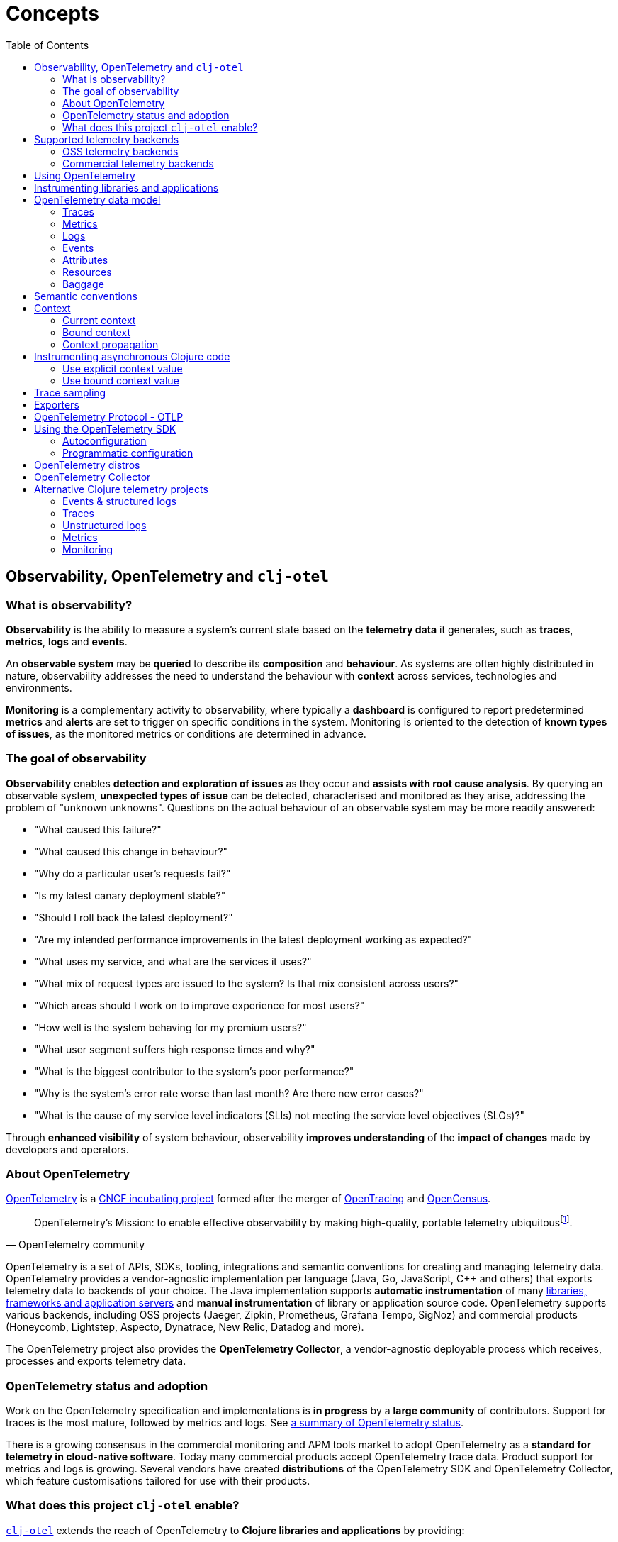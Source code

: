 = Concepts
:toc:
:icons: font
ifdef::env-github[]
:tip-caption: :bulb:
:note-caption: :information_source:
:important-caption: :heavy_exclamation_mark:
:caution-caption: :fire:
:warning-caption: :warning:
endif::[]

== Observability, OpenTelemetry and `clj-otel`

=== What is observability?

*Observability* is the ability to measure a system's current state based on the *telemetry data* it generates, such as *traces*, *metrics*, *logs* and *events*.

An *observable system* may be *queried* to describe its *composition* and *behaviour*.
As systems are often highly distributed in nature, observability addresses the need to understand the behaviour with *context* across services, technologies and environments.

*Monitoring* is a complementary activity to observability, where typically a *dashboard* is configured to report predetermined *metrics* and *alerts* are set to trigger on specific conditions in the system.
Monitoring is oriented to the detection of *known types of issues*, as the monitored metrics or conditions are determined in advance.

=== The goal of observability

*Observability* enables *detection and exploration of issues* as they occur and *assists with root cause analysis*.
By querying an observable system, *unexpected types of issue* can be detected, characterised and monitored as they arise, addressing the problem of "unknown unknowns".
Questions on the actual behaviour of an observable system may be more readily answered:

* "What caused this failure?"
* "What caused this change in behaviour?"
* "Why do a particular user's requests fail?"
* "Is my latest canary deployment stable?"
* "Should I roll back the latest deployment?"
* "Are my intended performance improvements in the latest deployment working as expected?"
* "What uses my service, and what are the services it uses?"
* "What mix of request types are issued to the system?
Is that mix consistent across users?"
* "Which areas should I work on to improve experience for most users?"
* "How well is the system behaving for my premium users?"
* "What user segment suffers high response times and why?"
* "What is the biggest contributor to the system's poor performance?"
* "Why is the system's error rate worse than last month?
Are there new error cases?"
* "What is the cause of my service level indicators (SLIs) not meeting the service level objectives (SLOs)?"

Through *enhanced visibility* of system behaviour, observability *improves understanding* of the *impact of changes* made by developers and operators.

=== About OpenTelemetry

https://opentelemetry.io/[OpenTelemetry] is a https://www.cncf.io/projects/[CNCF incubating project] formed after the merger of https://opentracing.io/[OpenTracing] and https://opencensus.io/[OpenCensus].

[quote,OpenTelemetry community]
OpenTelemetry's Mission: to enable effective observability by making high-quality, portable telemetry ubiquitousfootnote:[See https://github.com/open-telemetry/community/blob/main/mission-vision-values.md#mission-our-overall-north-star-as-a-community[OTel Mission, Vision And Values]].

OpenTelemetry is a set of APIs, SDKs, tooling, integrations and semantic conventions for creating and managing telemetry data.
OpenTelemetry provides a vendor-agnostic implementation per language (Java, Go, JavaScript, C++ and others) that exports telemetry data to backends of your choice.
The Java implementation supports *automatic instrumentation* of many https://github.com/open-telemetry/opentelemetry-java-instrumentation/blob/main/docs/supported-libraries.md[libraries, frameworks and application servers] and *manual instrumentation* of library or application source code.
OpenTelemetry supports various backends, including OSS projects (Jaeger, Zipkin, Prometheus, Grafana Tempo, SigNoz) and commercial products (Honeycomb, Lightstep, Aspecto, Dynatrace, New Relic, Datadog and more).

The OpenTelemetry project also provides the *OpenTelemetry Collector*, a vendor-agnostic deployable process which receives, processes and exports telemetry data.

=== OpenTelemetry status and adoption

Work on the OpenTelemetry specification and implementations is *in progress* by a *large community* of contributors.
Support for traces is the most mature, followed by metrics and logs.
See https://opentelemetry.io/status/[a summary of OpenTelemetry status].

There is a growing consensus in the commercial monitoring and APM tools market to adopt OpenTelemetry as a *standard for telemetry in cloud-native software*.
Today many commercial products accept OpenTelemetry trace data.
Product support for metrics and logs is growing.
Several vendors have created *distributions* of the OpenTelemetry SDK and OpenTelemetry Collector, which feature customisations tailored for use with their products.

=== What does this project `clj-otel` enable?

https://github.com/steffan-westcott/clj-otel[`clj-otel`] extends the reach of OpenTelemetry to *Clojure libraries and applications* by providing:

* A *small idiomatic Clojure API* that wraps the OpenTelemetry implementation for Java.
This API enables manual instrumentation of Clojure libraries and applications using pure Clojure.
* *Ring middleware* and *Pedestal interceptors* for server span support.
* Support for creating spans around *asynchronous* Clojure code.
* A Clojure wrapper for *programmatic configuration* of the OpenTelemetry SDK.

https://github.com/steffan-westcott/clj-otel[`clj-otel`] is an umbrella project for several Clojure modules `clj-otel-*`.
They depend on the OpenTelemetry implementation for Java https://github.com/open-telemetry/opentelemetry-java[`opentelemetry-java`] and the OpenTelemetry instrumentation agent provided by https://github.com/open-telemetry/opentelemetry-java-instrumentation[`opentelemetry-java-instrumentation`].

== Supported telemetry backends

OpenTelemetry *exports* telemetry data to a variety of telemetry backends.
The choice of backend(s) is applied when configuring system components for deployment.

Query and presentation capabilities vary between backends.
Many backends conceived as solutions focused on tracing, monitoring or application performance management (APM) predate OpenTelemetry.
Today these backends have been modified to ingest telemetry data from OpenTelemetry.

The following sections are incomplete selections of open-source software (OSS) and commercial backends that accept telemetry data from OpenTelemetry.

=== OSS telemetry backends

* https://grafana.com/[Grafana]
* https://www.jaegertracing.io/[Jaeger]
* https://prometheus.io/[Prometheus]
* https://signoz.io/[SigNoz]
* https://zipkin.io/[Zipkin]

=== Commercial telemetry backends

NOTE: Some commercial telemetry backends have a free version with a reduced capacity or feature set.

* https://www.appdynamics.com/[AppDynamics]
* https://www.aspecto.io/[Aspecto]
* https://aws.amazon.com/xray/[AWS X-Ray]
* https://docs.microsoft.com/en-us/azure/azure-monitor/app/app-insights-overview[Azure Application Insights]
* https://coralogix.com/docs/[Coralogix]
* https://www.datadoghq.com/[Datadog]
* https://www.dynatrace.com/[Dynatrace]
* https://www.elastic.co/observability/application-performance-monitoring[Elastic APM]
* https://cloud.google.com/trace[Google Cloud Trace]
* https://grafana.com/products/cloud/[Grafana Cloud]
* https://gethelios.dev/[Helios]
* https://www.honeycomb.io/[Honeycomb]
* https://www.instana.com/[Instana]
* https://www.kloudfuse.com/[Kloudfuse]
* https://lightstep.com/[Lightstep]
* https://www.logicmonitor.com/[LogicMonitor]
* https://logz.io/[Logz.io]
* https://lumigo.io/[Lumigo]
* https://newrelic.com/[New Relic]
* https://docs.oracle.com/en-us/iaas/application-performance-monitoring/index.html[Oracle Cloud Infrastructure APM]
* https://www.timescale.com/promscale[Promscale]
* https://www.splunk.com/en_us/products/apm-application-performance-monitoring.html[Splunk APM]
* https://www.sumologic.com/[Sumo Logic]
* https://telemetryhub.com/[TelemetryHub]
* https://uptrace.dev/[Uptrace]
* https://tanzu.vmware.com/aria-operations-for-applications[VMware Aria Operations for Applications]

== Using OpenTelemetry

The general workflow for using OpenTelemetry with your library or application is:

. Add instrumentation to your library or application such that it exports telemetry data.
. Configure system components to control how the telemetry data are processed and exported, either directly to telemetry backends or via OpenTelemetry Collector instance(s).
. Use telemetry backend features to explore system behaviour described by the telemetry data.

== Instrumenting libraries and applications

Instrumenting a library or application involves adding behaviour such that it exports telemetry data as it runs.

[#_automatic_instrumentation]
*Automatic instrumentation* dynamically alters the library or application at runtime to export telemetry data.
For the Java platform, automatic instrumentation is performed by the https://github.com/open-telemetry/opentelemetry-java-instrumentation[*OpenTelemetry instrumentation agent*], a Java agent that runs with the application.
Many https://github.com/open-telemetry/opentelemetry-java-instrumentation/blob/main/docs/supported-libraries.md[libraries, frameworks and application servers] are supported by the agent out of the box.
For example, the agent will create server spans for requests received by a Jetty server, and client spans for requests issued by an Apache HttpClient instance.

TIP: If possible, use automatic instrumentation for your application, as this is a quick way to get high quality telemetry with almost no effort.

[#_manual_instrumentation]
*Manual instrumentation* is the process of adding program code to the library or application at design time to export telemetry data using the OpenTelemetry API.
The `clj-otel-api` module in this project wraps the OpenTelemetry API for Java in an idiomatic Clojure facade.

IMPORTANT: Manual instrumentation program code depends on the OpenTelemetry API, never the OpenTelemetry SDK.

Any combination of automatic and manual instrumentation may be used:

- Use solely automatic instrumentation to quickly add telemetry without changing any program code.
- Use solely manual instrumentation if it is not possible to use the instrumentation agent, or the instrumented application does not use a library or framework supported by the agent.
- Combine automatic and manual instrumentation for enriched telemetry.
For example, to enrich a span produced by automatic instrumentation, attributes and events may be added using manual instrumentation.

== OpenTelemetry data model

In observability terms, *telemetry data* comes from four sources: traces, metrics, logs and events.
In the OpenTelemetry data model, data sources are *traces*, *metrics* and *logs*.
Events are treated as a specific type of log or captured as part of a trace.

[#_traces]
=== Traces

A trace represents the *flow of a single transaction* throughout the system.
A trace comprises a tree of *spans*, where a span represents a *unit of work* in a service.
Parent-child relationships between spans describe dependencies between them.
The *root span* of a trace typically describes the entire transaction.
The other spans represent units of work performed as part of the transaction.
Traces provide *context* for system activity performed in spans.

Span data may include a *span kind*, name, attributes, start/end timestamps, links to other spans, a list of events and a status.

[#_span_kind]
* The span kind indicates the relationship between the span and its parent and children in the trace.
The span kind is one of:
** `CLIENT` : Covers the client side of issuing a synchronous request, where the client side waits until a response is received.
** `SERVER` : Covers the server side of handling a synchronous request, where the remote client waits for a response.
** `PRODUCER` : Covers initiation of an asynchronous request, where the corresponding consumer span may start after the producer span ends.
** `CONSUMER` : Covers processing of an asynchronous producer request.
** `INTERNAL` : An internal operation within the local application or service.
* The span name should identify a class of spans and not include data.
* The events in a span are timestamped records that may include attributes.
Exceptions thrown in a span's scope are captured as events.
* The span status has a code `Ok` or `Error`, and in the case of `Error` may also have a string description.

See specifications for https://opentelemetry.io/docs/reference/specification/trace/api/#span[span] and https://opentelemetry.io/docs/reference/specification/trace/api/#spankind[span kind].

=== Metrics

A metric is a numerical *measurement over a period of time*.
Metrics may be used to indicate quantitative aspects of *system health*, such as resource (memory, disk, compute, network) usage, error rate, message queue length, and request response time.
They may also be used to record *statistics* on application usage, performance and internal operation.

An *instrument* is used to record *measurements*.
Instruments may support synchronous (invoke) or asynchronous (callback) recording of measurements, depending on the type of instrument.
Measurements have a value of type long or double, along with context and attributes.

The available types of instrument are:

* Counter (sync or async)
* Up-down counter (sync or async)
* Histogram (sync only)
* Gauge (async only)

=== Logs

A service log is made of *lines of text* (possibly structured e.g. in JSON format) written when certain *points in the service code are executed*.
Logs are well suited to ad-hoc debugging and capture of low-level details.

=== Events

Events are captured as either a specific type of log or as a span event.
Events are records that *describe actions taken* by the system or significant *environmental changes*, such as a service deployment or change in configuration.

[#_attributes]
=== Attributes

Attributes may be attached to some telemetry data such as spans and resources.
Attributes are a map where each entry has a string key.
Each entry value is a boolean, long, double, string or an array of one of those types.
Entries with a `nil` value are dropped.

OpenTelemetry recommends using namespaced attribute names to prevent clashes.
See the specification for https://opentelemetry.io/docs/reference/specification/common/common/#attributes[attributes] and https://opentelemetry.io/docs/reference/specification/common/attribute-naming/[attribute naming].

[#_resources]
=== Resources

A resource captures information about the entity for which telemetry data is recorded.
For example, information on the host and JVM version may be part of a resource.
Resources form part of the telemetry data.

The OpenTelemetry SDK contains resource implementations which capture host and process information.

=== Baggage

Baggage is a mechanism for propagating telemetry metadata and is represented as a simple map.
It is a means to add contextual information at a point in a transaction, read by a downstream service later in the same transaction and then used as an element of telemetry data, e.g. an attribute.
For example, a user identifier is put in the baggage to indicate the principal of a request and subsequent spans in the trace include a `principal` attribute.

[#_semantic_conventions]
== Semantic conventions

OpenTelemetry defines a rich set of conventions for telemetry data.
This semantic unification across vendors and technologies promotes analysis of telemetry data created in heterogeneous, polyglot systems.
In particular, *semantic attributes* for spans and metrics are defined for base technologies like HTTP, database, RPC, messaging, FaaS (Function as a Service) and others.
See https://opentelemetry.io/docs/concepts/semantic-conventions/[OpenTelemetry semantic conventions documentation].

`clj-otel` follows the semantic conventions for areas such as https://github.com/open-telemetry/opentelemetry-specification/blob/main/specification/trace/semantic_conventions/exceptions.md[span exception events] and manually created https://github.com/open-telemetry/opentelemetry-specification/blob/main/specification/trace/semantic_conventions/http.md[HTTP client and server spans].

== Context

A context is an immutable map that holds values transmitted across API boundaries and threads.
A context may contain a span, baggage and possibly other values.
A new context is created by adding a key-value association to an existing context.
A context is automatically created for each new span.
`opentelemetry-java` implements a context as a `io.opentelemetry.context.Context` object instance.

[#_current_context]
=== Current context

The *current context* is a context referenced by a specific thread local variable, defined by `opentelemetry-java`.
It is the default context value for many functions in `clj-otel` and `opentelemetry-java`.
The current context is appropriate to use when manually instrumenting synchronous code.

CAUTION: Do not use the current context when manually instrumenting asynchronous code.
See <<_instrumenting_asynchronous_clojure_code,Instrumenting asynchronous Clojure code>>.

[#_bound_context]
=== Bound context

The *bound context* is a context referenced by a binding of a specific Clojure dynamic var, declared by `clj-otel`.
Its use is optional for libraries and applications using `clj-otel`.
It is provided as a convenience when manually instrumenting asynchronous code.
If used, it overrides the default (current) context used for `clj-otel` functions.

NOTE: https://clojure.org/reference/vars#conveyance[Binding conveyance] is a Clojure feature that conveys dynamic var bindings between blocks of asynchronous code.
See also `clojure.core` functions https://clojuredocs.org/clojure.core/binding[`binding`], https://clojuredocs.org/clojure.core/bound-fn[`bound-fn`] and https://clojuredocs.org/clojure.core/bound-fn*[`bound-fn*`].

[#_context_propagation]
=== Context propagation

Context propagation is the mechanism used to transmit context values across API boundaries and threads.
Context propagation enables traces to become *distributed traces*, joining clients to servers and producers to consumers.
In practice HTTP request header values are injected and extracted using a *text map propagator*.

OpenTelemetry provides text map propagators for the following protocols:

* https://www.w3.org/TR/trace-context/[W3C Trace Context propagation protocol]
* https://www.w3.org/TR/baggage/[W3C baggage header propagation protocol]
* https://github.com/opentracing/basictracer-python/blob/master/basictracer/text_propagator.py[OpenTracing Basic Tracers protocol]
* Jaeger propagation protocol
* https://github.com/openzipkin/b3-propagation[B3 propagation protocol]
* https://docs.aws.amazon.com/xray/latest/devguide/xray-concepts.html#xray-concepts-tracingheader[AWS X-Ray Trace Header propagation protocol]

The *W3C Trace Context* and *W3C baggage header* propagation protocols are the most commonly used.

[#_instrumenting_asynchronous_clojure_code]
== Instrumenting asynchronous Clojure code

When manually instrumenting asynchronous Clojure code with this library `clj-otel`, it is not possible to use the <<_current_context,current context>>.
This is because async Clojure function evaluations share threads, but each evaluation is associated with a distinct context.

There are two general approaches for correct handling of context in asynchronous code:

=== Use explicit context value

* The async function maintains a reference to the associated context during evaluation.
* The context is passed as an explicit `:context` or `:parent` value to `clj-otel` functions.

=== Use bound context value

* The bound context value is automatically updated by using appropriate `clj-otel` functions.
* The bound context is a default `:context` or `:parent` value for `clj-otel` functions.

== Trace sampling

*Sampling* is the selection of some elements from a set and deriving observations on the complete set based on analysis of those selected elements.
Sampling is needed when the volume of raw data is too high to analyse cost-effectively.

*Trace sampling* may occur at any number of points between the instrumented application and the telemetry backend.
OpenTelemetry provides sampler implementations which may be applied in the application and/or the Collector.
Some telemetry backends may also apply sampling to trace data they receive, either automatically or with some developer intervention.

[#_exporters]
== Exporters

*Exporters* emit telemetry data to consumers, such as the Collector and telemetry backends.
Exporters can be push or pull based.

== OpenTelemetry Protocol - OTLP

https://opentelemetry.io/docs/reference/specification/protocol/[OpenTelemetry Protocol (OTLP)] is the OpenTelemetry native protocol for encoding, transport and delivery of telemetry data.
OTLP is currently implemented over gRPC and HTTP transports.

Almost all telemetry backends that integrate with OpenTelemetry accept telemetry data in OTLP format.
An application or OpenTelemetry Collector exports data to these backends using an OTLP exporter.

== Using the OpenTelemetry SDK

The OpenTelemetry SDK implements the creation, sampling, batching and export of telemetry data.
The SDK acts as an implementation of the OpenTelemetry API.
For an application to export telemetry data, the SDK and its dependencies should be present and configured at runtime.

The SDK and its dependencies are added to an application in one of the following ways:

* [.underline]#By using the OpenTelemetry instrumentation agent#: In this option, the SDK and its dependencies are present but do not appear on the application classpath.
Also, autoconfiguration is used for configuring the SDK.
* [.underline]#By using the `opentelemetry-sdk-extension-autoconfigure` library as an application dependency#: This option is for autoconfiguration of the SDK where the OpenTelemetry instrumentation agent is not present.
The relevant optional SDK libraries (exporters, extensions, etc.) also need to be added as runtime dependencies.
* [.underline]#By adding the SDK as a compile-time dependency to the application#: This option is for programmatic configuration of the SDK.
The relevant optional SDK libraries also need to be added as compile-time dependencies.

If the SDK is not present at application runtime, all OpenTelemetry API calls default to a no-op implementation where no telemetry data is created.

=== Autoconfiguration

Autoconfiguration of the OpenTelemetry SDK refers to configuration using system properties or environment variables.
Configuration of the OpenTelemetry instrumentation agent uses the same mechanism.

See documentation for https://github.com/open-telemetry/opentelemetry-java/tree/main/sdk-extensions/autoconfigure[SDK autoconfiguration] and https://github.com/open-telemetry/opentelemetry-java-instrumentation/blob/main/docs/agent-config.md[instrumentation agent configuration].

=== Programmatic configuration

The SDK can be programmatically configured, as an alternative to autoconfiguration.
This is a fallback option if autoconfiguration lacks the desired options.

This project `clj-otel` provides a module `clj-otel-sdk` for configuring the SDK in Clojure, as well as other support modules `clj-otel-exporter-\*`,`clj-otel-extension-*` and `clj-otel-sdk-extension-*` for programmatic access to various optional components.

== OpenTelemetry distros

An OpenTelemetry distro (or "distribution") supplied by a vendor is a repackaging of reference OpenTelemetry software, customised for ease of use with the vendor's products.
They are not forks in that they do not extend or change the OpenTelemetry API.

It is not a requirement to use a vendor's distro since it should always be possible to use the reference OpenTelemetry software and configure it appropriately.
The obvious advantage to using a distro is the ease of use.
However, a disadvantage is that sometimes the distro version lags behind the reference OpenTelemetry version.

[#_opentelemetry_collector]
== OpenTelemetry Collector

The https://opentelemetry.io/docs/collector/[OpenTelemetry Collector] is a vendor-agnostic deployable process to manage telemetry data as it flows from instrumented applications to telemetry backends.
The Collector can transform telemetry data by, for example, inserting or filtering attributes.
It removes the need to run multiple vendor-specific agents and collectors when working with several telemetry data formats and telemetry backends.

It is not required to use the OpenTelemetry Collector, though it simplifies telemetry data management in large systems with many instrumented services.
Some exporters provided by OpenTelemetry have default options set to target a Collector instance running on the same host.

== Alternative Clojure telemetry projects

The following are alternatives to OpenTelemetry in the Clojure ecosystem, concerned with telemetry data creation or processing.

=== Events & structured logs

* https://github.com/BrunoBonacci/mulog[μ/log] : Micro-logging library that logs events and data, not words
* https://github.com/amperity/ken[ken] : Observability library to instrument Clojure code
* https://github.com/henryw374/clojure.log4j2[clojure.log4j2] : Sugar for using https://logging.apache.org/log4j/2.x/[Log4j2] from clojure, including `MapMessage` support
* https://github.com/viesti/timbre-json-appender[timbre-json-appender] : Structured log appender for Timbre using jsonista
* https://github.com/logicblocks/cartus[cartus] : Structured logging abstraction with multiple backends
* https://cambium-clojure.github.io/[Cambium] : Structured logging for Clojure
* https://github.com/runejuhl/clj-journal[clj-journal] : Structured logging to systemd journal using native systemd libraries and JNA (Java Native Access)

=== Traces

* https://github.com/BrunoBonacci/mulog#%CE%BCtrace[μ/trace] : Micro distributed tracing library with the focus on tracking data with custom attributes; a subsystem of https://github.com/BrunoBonacci/mulog[μ/log]
* https://github.com/amperity/ken#tracing[ken] tracing support
* https://github.com/uswitch/opencensus-clojure[opencensus-clojure] : Clojure wrapper for https://github.com/census-instrumentation/opencensus-java[opencensus-java]
* https://github.com/alvinfrancis/opentracing-clj[opentracing-clj] : OpenTracing API support for Clojure, built on top of https://github.com/opentracing/opentracing-java[opentracing-java]
* https://github.com/Cyrik/omni-trace[omni-trace] : Clojure(Script) tracing for debugging

=== Unstructured logs

* https://github.com/ptaoussanis/timbre[Timbre] : Pure Clojure/Script logging library
* https://github.com/FundingCircle/clj-loga[clj-loga] : Custom log formatting for Timbre

=== Metrics

* https://riemann.io/[Riemann] : Network event stream processing system, in Clojure
* https://github.com/jitlogic/micrometer-clj[micrometer-clj] : Clojure wrapper for Java https://micrometer.io/[Micrometer] library
* https://github.com/metrics-clojure/metrics-clojure[metrics-clojure] : Clojure facade around https://metrics.dropwizard.io/[Dropwizard Metrics] library
* https://github.com/samsara/trackit[TRACKit!] : Clojure wrapper for https://metrics.dropwizard.io/[Dropwizard Metrics] library
* https://github.com/mrmcc3/aws-metrics-collector[aws-metrics-collector] : Clojure AWS Cloudwatch metric collector

=== Monitoring

* https://github.com/logicblocks/salutem[salutem] : Health check library
* https://github.com/sereno-xyz/sereno[sereno] : Uptime monitoring application
* https://github.com/bass3m/plumon[plumon] : Clojure monitoring service with pluggable monitorables